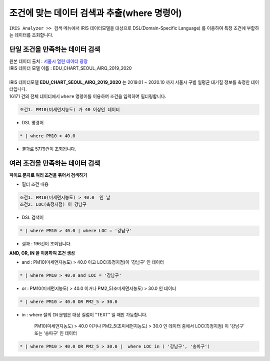 ===================================================================
조건에 맞는 데이터 검색과 추출(where 명령어)
===================================================================


| ``IRIS Analyzer >> 검색`` 메뉴에서 IRIS 데이터모델을 대상으로 DSL(Domain-Specific Language) 를 이용하여 특정 조건에 부합하는 데이터를 조회합니다.

-------------------------------------------------------------------
단일 조건을 만족하는 데이터 검색
-------------------------------------------------------------------

| 원본 데이터 출처  :  `서울시 열린 데이터 광장 <http://data.seoul.go.kr/dataList/OA-2218/S/1/datasetView.do>`__  
| IRIS 데이터 모델 이름 : EDU_CHART_SEOUL_AIRQ_2019_2020
|
| IRIS 데이터모델 **EDU_CHART_SEOUL_AIRQ_2019_2020**  는 2019.01 ~ 2020.10 까지 서울시 구별 일평균 대기질 정보를 측정한 데이터입니다.


.. image:: ./images/ko/search_by_cond_01.png
    :alt: 검색화면(EDU_CHART_SEOUL_AIRQ_2019_2020)


| 16171 건의 전체 데이터에서 ``where`` 명령어를 이용하여 조건을 입력하여 필터링합니다.


.. code:: 
    
    조건1. PM10(미세먼지농도) 가 40 이상인 데이터

- DSL 명령어

.. code::

    * | where PM10 > 40.0


- 결과로 5779건이 조회됩니다. 



-------------------------------------------------------------------
여러 조건을 만족하는 데이터 검색
-------------------------------------------------------------------

**파이프 문자로 여러 조건을 묶어서 검색하기** 


- 필터 조건 내용

.. code:: 
    
    조건1. PM10(미세먼지농도) > 40.0  인 날
    조건2. LOC(측정지점) 이 강남구


- DSL 검색어

.. code::

    * | where PM10 > 40.0 | where LOC = '강남구'


- 결과 : 196건이 조회됩니다.

.. image:: ./images/ko/search_by_cond_03.png




**AND, OR, IN 을 이용하여 조건 생성**


- and : PM10(미세먼지농도) > 40.0  이고 LOC(측정지점)이 '강남구' 인 데이터

.. code::

    * | where PM10 > 40.0 and LOC = '강남구'



- or :  PM10(미세먼지농도) > 40.0 이거나 PM2_5(초미세먼지농도) > 30.0  인 데이터
  
.. code::

    * | where PM10 > 40.0 OR PM2_5 > 30.0

- in : where 절의 ``IN`` 문법은 대상 컬럼이 "TEXT" 일 때만 가능합니다.

   PM10(미세먼지농도) > 40.0 이거나 PM2_5(초미세먼지농도) > 30.0  인 데이터 중에서
   LOC(측정지점) 이 '강남구' 또는 '송파구'  인 데이터

.. code::

    * | where PM10 > 40.0 OR PM2_5 > 30.0 |  where LOC in ( '강남구', '송파구')





